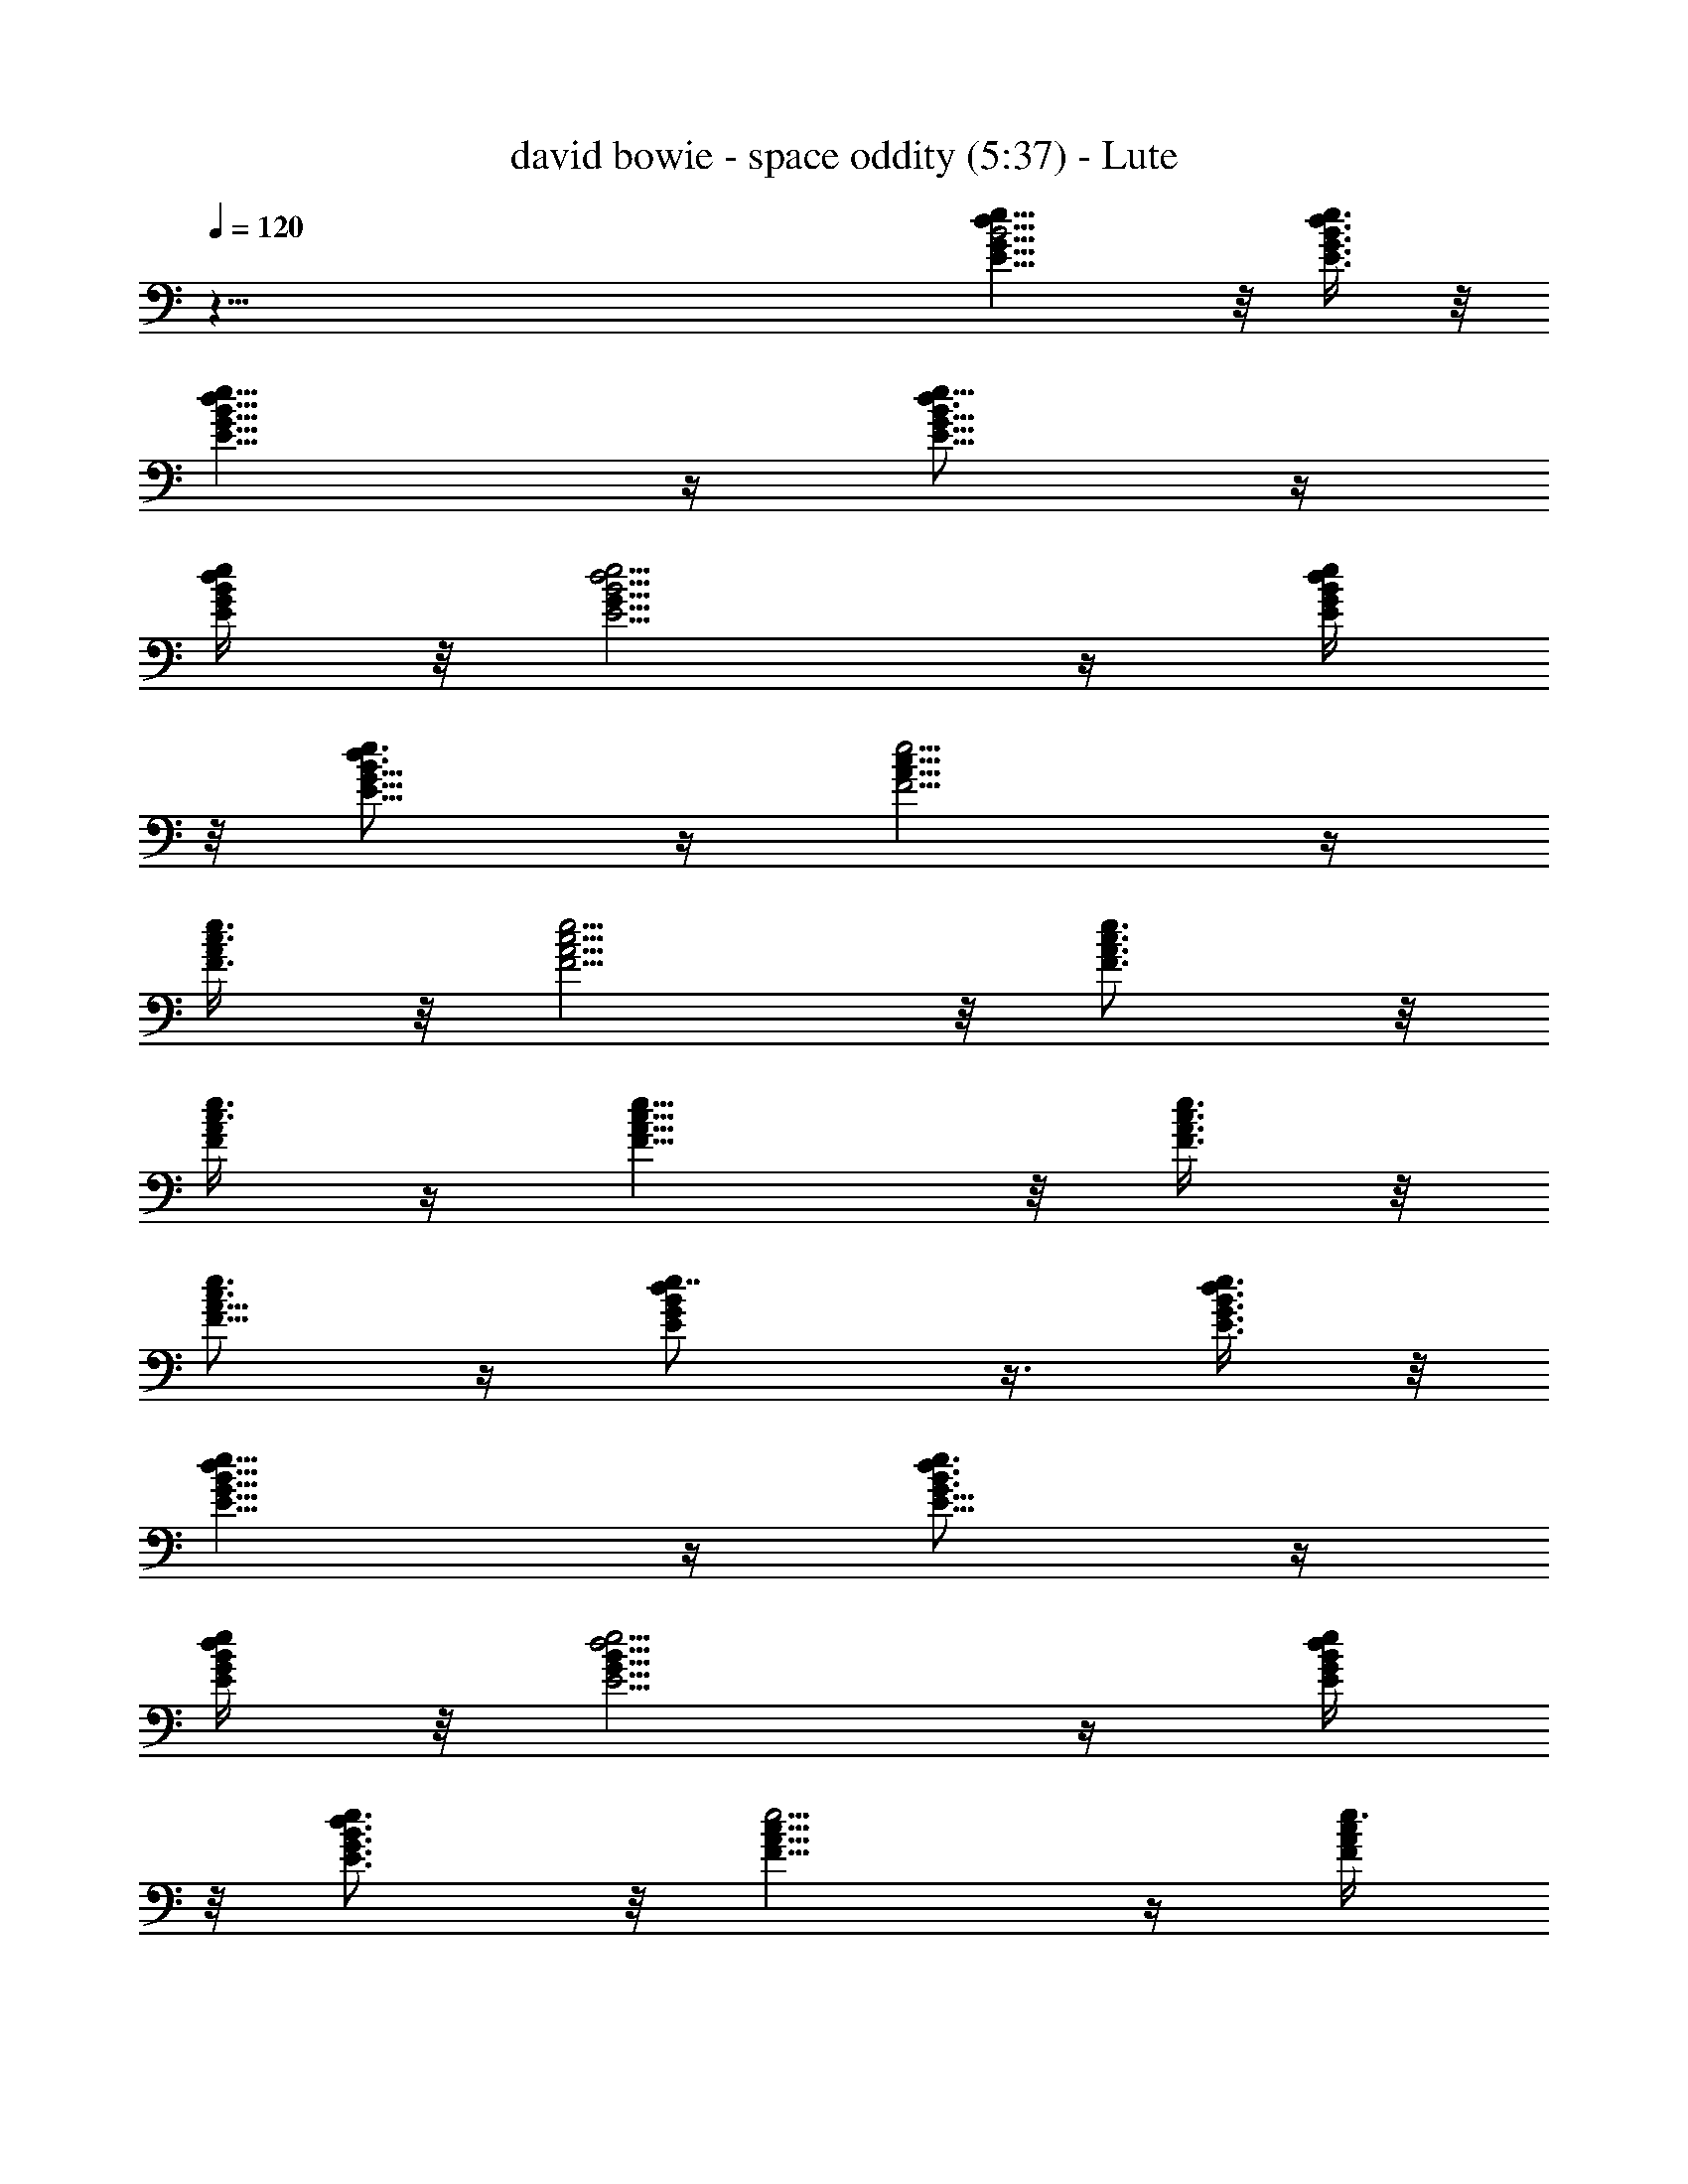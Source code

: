 X:1
T:david bowie - space oddity (5:37) - Lute
Z:Robaidh - Silverlode  - Transpose:0
L:1/4
Q:120
K:C
z95/8 [B5/4G9/8d9/8e9/8E9/8] z/8 [e3/8d3/8E3/8G3/8B3/8] z/8
[d9/8e9/8G9/8E9/8B9/8] z/4 [d3/4B5/8E5/8e5/8G5/8] z/4
[d/4E/4e/4B/4G/4] z/8 [d5/4E5/4B5/4e5/4G9/8] z/4 [d/4e/4E/4B/4G/4]
z/8 [e3/4d3/4B5/8E5/8G5/8] z/4 [F5/4e5/4c9/8A9/8] z/4
[e3/8c3/8F3/8A/4] z/8 [F5/4e5/4c5/4A5/4] z/8 [e3/4c3/4F3/4A3/4] z/8
[e3/8c3/8A/4F/4] z/4 [F9/8e9/8c9/8A9/8] z/8 [c3/8e3/8F3/8A3/8] z/8
[e3/4c3/4A5/8F5/8] z/4 [dBEGe7/8] z3/8 [e3/8B3/8d3/8G3/8E3/8] z/8
[e9/8d9/8B9/8E9/8G9/8] z/4 [e3/4d3/4B3/4E5/8G5/8] z/4
[e/4E/4d/4G/4B/4] z/8 [d5/4e5/4E5/4B9/8G9/8] z/4 [e/4d/4E/4B/4G/4]
z/8 [e3/4d3/4B3/4G3/4E3/4] z/8 [e5/4c9/8F9/8A9/8] z/4 [e3/8c/4F/4A/4]
z/8 [e5/4F9/8A9/8c9/8] z/4 [e3/4c3/4F3/4A3/4] z/8 [e3/8c/4F/4A/4] z/4
[e9/8F9/8c9/8A9/8] z/8 [e3/8c3/8F/4A/4] z/4 [e3/4c5/8A5/8F5/8] z/4
[B9/8G9/8d9/8e9/8E9/8] z/8 [e3/8d3/8E3/8G3/8B3/8] z/8
[d9/8e9/8G9/8E9/8B9/8] z/8 [d7/8B3/4E3/4e3/4G3/4] z/4
[d/4E/4e/4B/4G/4] z/8 [d5/4E5/4B5/4e9/8G9/8] z/4 [d/4e/4E/4B/4G/4]
z/8 [e3/4d3/4B5/8E5/8G5/8] z/4 [F9/8e9/8c9/8A9/8] z/4 [e3/8c/4F/4A/4]
z/8 [F5/4e5/4c5/4A5/4] z/8 [e3/4c3/4F3/4A3/4] z/8 [e3/8c/4A/4F/4] z/4
[F9/8e9/8c9/8A9/8] z/8 [c3/8e3/8F/4A/4] z/4 [e3/4c3/4A5/8F5/8] z/4
[dBEGe7/8] z3/8 [e3/8B3/8d3/8G3/8E3/8] z/8 [e9/8d9/8B9/8E9/8G] z/4
[e7/8d3/4B3/4E3/4G3/4] z/8 [e3/8E3/8d3/8G3/8B3/8] z/8
[d5/4e5/4E9/8B9/8G9/8] z/4 [e/4d/4E/4B/4G/4] z/8
[e3/4d3/4B3/4G3/4E3/4] z/8 [e5/4c9/8F9/8A9/8] z/4 [e3/8c/4F/4A/4] z/8
[e5/4F9/8A9/8c9/8] z/4 [e3/4c3/4F3/4A3/4] z/8 [e3/8c/4F/4A/4] z/8
[e5/4F5/4c5/4A5/4] z/8 [e3/8c/4F/4A/4] z/4 [e3/4c5/8A5/8F5/8] z/4
[E,17/4b7B9/8edG] z/4 [e3/8d3/8E3/8G3/8B3/8] z/8
[d9/8e9/8G9/8E9/8B9/8] z/8 [d7/8B3/4E3/4e3/4G3/4] z/8
[d3/8E3/8e3/8B3/8G/4] z/4 [d5/4E9/8B9/8e9/8G9/8z7/8] [E,7/4z/2]
[d/4e/4E/4B/4G/8] z/4 [e3/4d3/4B5/8E5/8G5/8] z/4
[F,7e11/8F9/8c9/8A9/8] z/4 [e3/8c/4F/4A/4] z/8 [F5/4e11/8c9/8A9/8]
z/4 [e7/8c3/4F5/8A5/8] z/4 [e3/8c/4A/4F/4] z/8 [c5/4F5/4e11/8A5/4]
z/8 [c/4e/2F/4A/4] z/4 [e7/8c5/8A5/8F5/8] z/4 [E,55/8b55/8dBGE] z/4
[e3/8B3/8d3/8G3/8E3/8] z/8 [e9/8d9/8B9/8E9/8G] z/4
[e3/4d3/4B3/4E3/4G3/4] z/8 [e3/8E3/8d3/8G3/8B3/8] z/8
[d9/8e9/8E9/8B9/8G9/8] z/8 [e3/8d3/8E3/8B3/8G3/8] z/8
[e3/4d3/4B3/4G5/8E5/8] z/4 [C,3e7G9/8E9/8C11/8] z/4 [E/4C3/8G/4] z/8
[G9/8C11/8E9/8c3/4] z/8 c/4 z/4 [C7/8E5/8G5/8c11/8z3/8] [C,7/2z/2]
[C3/8G/4E/4] z/8 [G5/4C11/8E5/4z/2] c3/8 [d7/8z/2] [G3/8C3/8E/4] z/8
[E3/4G3/4Cc/2] B/2 [B,5/4b55/8EGB5/4] z/4 [B,/2E/4G/4B/2] z/4
[GB,5/4EB5/4] z/4 [B,/2G3/4B7/8E3/4] B,3/8 [B,/2E/4G/4B/2] z/4
[B9/8G9/8E9/8B,5/4] z/8 [B,/2B3/8G3/8E/4] z/4 [B5/8E/2G/2B,7/8] z3/8
[C,3e55/8C11/8E9/8G9/8] z/4 [G/4C3/8E/4] z/8 [G9/8E9/8C11/8c'5/8c5/8]
z/4 [c'3/8c3/8] z/8 [C7/8E5/8G5/8c'11/8c11/8z3/8] [C,7/2z/2]
[G/4C3/8E/4] z/8 [G5/4C11/8E9/8z/2] [c'3/8c3/8] [d7/8z/2]
[G/4C3/8E/4] z/8 [E3/4G5/8C7/8c'7/8c7/8] z/4
[B,11/8b13/2E9/8G9/8B11/8] z/4 [G/4B,/2B/2E/4] z/4
[G9/8E9/8B,5/4B5/4] z/8 [B,/2G3/4E3/4B7/8] B,3/8 [G3/8B/2E/4B,/2] z/4
[B5/4G5/4E5/4B,5/4] [B3/8G3/8E/4B,/2] z/4 [B/2B,7/8E/2G/2] z3/8
[A,7/2AEcC7] z3/8 [E/4A/4c/4] z/8 [A9/8E9/8c9/8c'7/8] [d7/8z/2]
[c3/8E3/4G3/4] [G,7/2c'c/2] [c3/4E5/8G5/8z3/8] [d7/8z/2] [E/4G/4c/4]
z/8 [c5/4G5/4E5/4c'7/8] [d7/8z/2] [c/4G/4E/4] z/8
[^F,7A9/8^F9/8D11/8c9/8c'7/8] [d3/4z/2] [^F/4A/4c/4D/2] z/4
[^FAcD5/4d3/4] z/8 d/4 z/8 [A3/4c3/4^F5/8D7/8d15/4] z/4
[A5/8c5/8D7/8^F5/8] z/4 [A3/8c3/8^F/4D/2] z/4 [^FcAD5/4] z/4
[A3/8^F3/8c3/8D/2] z/8 [C,3e55/8G9/8E9/8C5/4] z/8 [E3/8C/2G3/8] z/8
[G9/8C11/8Ec3/4] z/8 c/4 z/4 [C3/8E5/8G5/8c5/4] [C,7/2C/2]
[G/4C3/8E/4] z/8 [G5/4C11/8E5/4z/2] c3/8 [d7/8z/2] [G/4C3/8E/4] z/8
[E3/4G3/4C7/8c/2] B3/8 [B,11/8b57/8E9/8G9/8B11/8] z/4
[B,3/8E/4G/4B3/8] z/8 [G9/8B,11/8E9/8B11/8] z/4 [B,/2G5/8B7/8E5/8]
B,3/8 [B,/2G/4E/4B/2] z/4 [B5/4G9/8B,5/4E] z/4 [B,/2B/2G/4E/4] z/4
[B/2B,7/8E/2G/2] z3/8 [C,3e55/8C5/4G9/8E9/8] z/8 [G3/8C/2E3/8c/4] z/4
[G9/8C11/8E9/8c5/8] z/4 [c5/8z/2] [C3/8G5/8E5/8] [C,7/2C/2c5/8]
[G/4C3/8E/4] z/8 [G9/8E9/8C11/8c7/8] [d7/8z/2] [G/4C3/8E/4] z/8
[E5/8G5/8C7/8c7/8] z/4 [B,11/8b51/8E9/8G9/8B11/8] z/4
[G/4B,3/8B3/8E/4] z/8 [G9/8E9/8B,11/8B11/8] z/4 [B,/2G3/4E3/4B7/8]
B,3/8 [G/4B/2B,/2E/4] z/4 [B5/4G9/8E9/8B,5/4] z/8 [B/2G/4E/4B,/2] z/4
[B7/8B,7/8E3/8G3/8] z/2 [A,27/8AEcC7/2] z/4 [E3/8A3/8c3/8] z/8
[A9/8cEz7/8] [d7/8z3/8] [c/2E7/8G7/8] [G,7/2C7/2c/2]
[c5/8G5/8E5/8z3/8] [d7/8z/2] [E/4G/4c/4] z/8 [G9/8E9/8c9/8z7/8]
[d7/8z/2] [c/4G/8E/8] z/4 [^F,7D57/8c7/8z/2] [C/2z3/8] [d3/4z/2]
[C/2z3/8] d3/4 z/8 d3/8 z/8 d15/4 z/4 [^A3/8=F3/8^D3/8]
[^D3/8^A3/8F3/8] z/8 [^A3/8^D3/8F3/8] [F/2^A/2^D/2] [^D3/8F3/8^A3/8]
[F/2^A/2^D/2] [F3/8^D3/8^A3/8] [F/2^A/2^D/2] [^D3/8F3/8^A3/8]
[^D/2^A/2F/2] [F3/8^D3/8^A3/8] z/8 [^D3/8^A3/8F3/8] [^D3/8F3/8^A3/8]
z/8 [^D3/8^A3/8F3/8] [^A3/8^D3/8F3/8] z/8 [^D3/8^A3/8F3/8]
[^a3/8^D3/8F3/8^A3/8] z/8 [^a3/8F3/8^A3/8^D3/8] [^a3/8^D3/8F3/8^A3/8]
z/8 [^a3/8F3/8^A3/8^D3/8] [f7^a/2^D/2^A/2F/2] [^a3/8F3/8^A3/8^D3/8]
[^a/2^A/2F/2^D/2] [^a3/8F3/8^D3/8^A3/8] [^a/2^A/2^D/2F/2]
[^a3/8^D3/8^A3/8F3/8] [^a/2^D/2F/2^A/2] [^a/2F3/8^A3/8^D3/8] z/8
[^a3/8F3/8^D3/8^A3/8] [^a/2F3/8^A3/8^D3/8] z/8 [^a3/8^D3/8F3/8^A3/8]
[^a/2F3/8^A3/8^D3/8] z/8 [^a3/8^D3/8F3/8^A3/8c'27/4]
[^a3/8^D3/8F3/8^A3/8] z/8 [^a3/8F3/8^D3/8^A3/8] [^a3/8^D3/8F3/8^A3/8]
z/8 [f21/4^a3/8F3/8^A3/8^D3/8] [^a/2F/2^A/2^D/2]
[^a3/8F3/8^D3/8^A3/8] [^a/2^D/2F/2^A/2] [^a3/8^D3/8F3/8^A3/8]
[^a/2F/2^A/2^D/2] [^a3/8F3/8^D3/8^A3/8] [^a/2F/2^A/2^D/2]
[^a3/8^D3/8F3/8^A3/8] z/8 [^a3/8^D3/8F3/8^A3/8] [^a3/8^A3/8^D3/8F3/8]
z/8 [^a3/8^D3/8F3/8^A3/8] [C,7/8G7/8c7/8e/2c'7/4g/2] [e3/8g5/4]
[G/2c/2e/2] [C,3/8c3/8G3/8e3/8] [G,3/8c7/8e7/8G7/8g9/2c'11/8] z/8
A,3/8 [C,7/8c/2G/2e/2=a/2d/2] [c7/8G7/8e7/8c'25/8f5/4]
[C,3/8G3/8c3/8e3/8] [G,/2c7/8G7/8e7/8b7/8] A,3/8 [C,/2Gcead] z/2
[C,3/4G3/8c3/8e3/8g7/8c'7/8] [e/2c3/8G3/8] z/8
[E,5/4B7/8e7/8^G7/8^g21/8b21/8] [B3/8e3/8^G3/8] [E,3/8B/2^G/2e/2] z/8
[E,3/8B7/8^G7/8e7/8] =F,3/8 z/8 [E,5/4B3/8^G3/8e3/8^g21/8b7/8]
[B7/8e/2^G7/8] [b21/8e3/8] [E,/2B/2^G/2e/2]
[F,3/8B7/8^G7/8e7/8a7/8d7/8] E,/2 [D,3/8B7/8e7/8^G7/8^g7/4c'7/8] C,/2
[B,3/8B/2^G/2e/2b7/8] z/8 [C,3/8B3/8^G3/8e3/8]
[F,7/8c7/8f7/8=A7/8a11/8c'11/8] [A/2c/2f/2b/2d/2]
[F,3/8A3/8c3/8f3/8a3/8c'17/8] [F,5/4f7/8c7/8A7/8a7/2] [f/2c/2A/2]
[F,3/8A7/8c3/4f7/8] [d15/8z/2] [F,3/8c/4A3/8f3/8] z/8
[D,7/8A7/8c3/4f7/8] z/8 [C,7/8A7/8f7/8c7/8c'15/8a15/8]
[A,7/8c/2f/2A/2=gb] [A3/8f3/8c3/8] z/8
[^G,5/4c5/4^G5/4F5/4c'5/4f27/8] [^G,3/8c/2^G/2F/2^g/2c'/2] z/8
[^G,5/4c5/4^G13/8F13/8^g13/8c'7/4] [^a7/8d7/8z3/8]
[=G,3/8c7/8=G/2E/2] z/8 [E3/8G3/8e7/2=g7/8c'7/8]
[G,/2c/2G/2E/2=a/2d/2] [G,3/4G7/8E7/8c7/8g21/8c'21/8] z/8
[G,5/4c5/4G5/4E5/4z7/8] [a3/8d/4] z/8 [G,/2c/2G/2E/2a/2d/2]
[F,3/4F11/8c11/8A11/8d7/4f21/4] z/8 [a35/8c'7/8z/2]
[F,3/8A3/8c3/8F3/8] [F,7/8A11/8c11/8F11/8c'27/8] z/2
[F,3/4A7/8c7/8F7/8z3/8] [d7/4z/2] [D,3/8A3/8F3/8c3/8]
[C,/2c7/8A7/8F7/8] A,3/8 [G,7/8A11/8F11/8c11/8c'7/4f7/4]
[A,7/8g7/8b7/8z/2] [F3/8c3/8A3/8]
[^G,5/4^G11/8c11/8F11/8c'11/8^g11/8] z/8 [^G,3/8c/2^G/2F/2^g/2c'/2]
z/8 [^G,5/4^G7/4c5/4F13/8^g13/8c'7/4] [^a7/8d7/8z3/8]
[=G,3/8c7/8=G/2E/2] z/8 [G3/8E3/8=g7/8e7/2c'3/8]
[G,3/8c/2G/2E/2=a/2d/2] z/8 [G,3/4G7/8E7/8c7/8g21/8c'7/4] z/8
[G,5/4c5/4G5/4E5/4z7/8] [a/4d/4] z/8 [G,/2c/2G/2E/2a/2d/2]
[F,3/4c9/8A11/8F11/8d7/4a7/8] z/8 [a49/8c'7/8z/2] [F,3/8A3/8c/4F3/8]
z/8 [F,7/8A11/8c11/8F11/8c'21/4] z/2 [F,3/4A7/8c7/8F7/8] z/8
[D,3/8A3/8F3/8c3/8] [C,3/8c7/8A7/8F7/8] z/8 A,3/8
[G,7/8A11/8c11/8F11/8] [A,7/8z/2] [F3/8c3/8A3/8]
[C,7/8G7/8c7/8e7/8c'15/8g7/8] [G/2c/2e/2g25/4] [C,3/8c/2G/2e/2] z/8
[G,3/8c7/8e7/8G7/8c'35/8] A,3/8 z/8 [C,3/4c3/8G3/8e3/8d3/4]
[c7/8G7/8e7/8z/2] [f7/8z3/8] [C,3/8G/2c/2e/2] z/8 [G,3/8c7/8G7/8e7/8]
A,3/8 z/8 [C,3/8G7/8c7/8e7/8d7/8] z/2 [C,3/4G3/8c3/8e3/8c'7/8]
[e/2c/2G/2] [E,5/4B7/8e7/8^G7/8^g7b21/8] [B3/8e3/8^G3/8]
[E,/2B/2^G/2e/2] [E,3/8B7/8^G7/8e7/8] z/8 F,3/8 [E,5/4B/2^G/2e/2b7/2]
[B7/8^G7/8e3/8] e/2 [E,3/8B3/8^G3/8e3/8] [F,3/8B7/8^G7/8e7/8d7/8] z/8
E,3/8 [D,3/8B7/8e7/8^G7/8c'7/8] z/8 C,3/8 [B,/2B/2^G/2e/2b7/8]
[C,3/8B3/8^G3/8e3/8] [F,7/8c7/8f7/8A7/8a7/4c'11/8] [A/2c/2f/2d/2]
[F,3/8A3/8c3/8f3/8c'9/4] [F,5/4fcAa29/8] [f3/8c3/8A3/8]
[F,3/8A7/8c3/4f7/8] z/8 [d7/4z3/8] [F,3/8c3/8A/2f/2] z/8
[D,3/4A7/8c5/8f7/8] z/4 [C,3/4A7/8f7/8c7/8c'7/4a7/4] z/8
[A,3/4c3/8f3/8A3/8b7/8] [A/2f/2c/2] [^G,5/4^G5/4c5/4F5/4c'5/4f7/2]
[^G,/2c/2^G/2F/2^g/2c'/2] [^G,5/4^G7/4c11/8F7/4^g7/4c'7/4]
[^a7/8d7/8z/2] [=G,3/8c7/8=G3/8E3/8] [G/2E/2=g7/8e7/2c'7/8]
[G,3/8c3/8G3/8E3/8=a3/8d3/8] [G,7/8E7/8G7/8c7/8g21/8c'21/8]
[G,5/4c11/8G11/8E11/8z7/8] [a3/8d/4] z/4 [G,3/8c3/8G3/8E3/8a3/8d3/8]
[F,7/8F11/8c11/8A11/8d15/8f43/8] [a9/2c'7/8z/2] [F,3/8A3/8c3/8F3/8]
[F,7/8A11/8c11/8F11/8c'29/8] z/2 [F,3/4A7/8c7/8F7/8z/2] [d13/8z3/8]
[D,3/8A/2F/2c/2] z/8 [C,3/8c7/8A7/8F7/8] A,3/8 z/8
[G,3/4A5/4c5/4F5/4c'13/8f13/8] z/8 [A,3/4g3/4b7/8z3/8] [F3/8c/2A/2]
z/8 [^G,5/4c5/4^G5/4F5/4c'5/4^g5/4] [^G,/2c/2^G/2F/2^g/2c'/2]
[^G,5/4^G7/4c5/4F7/4^g7/4c'7/4] [^a7/8d7/8z3/8] [=G,/2c=G/2E/2]
[G/2E/2=g7/8e7/2c'/2] [G,3/8c3/8G3/8E3/8=a3/8d3/8]
[G,7/8G7/8E7/8c7/8g21/8c'7/4] [G,5/4c11/8G11/8E11/8z7/8] [a3/8d3/8]
z/8 [G,3/8c3/8G3/8E3/8a3/8d3/8] [F,7/8c9/8A11/8F11/8d15/8a7/4] z/2
[F,3/8A3/8c/4F3/8] z/8 [F,7/8A11/8c11/8F11/8c'17/4a17/4] z/2
[F,3/4A7/8c7/8F7/8] z/8 [D,3/8A/2F/2c/2] z/8 [C,3/8c7/8A7/8F7/8]
A,3/8 z/8 [G,3/4c5/4F5/4A5/4z5/8] [ac'z/4] [A,3/4z3/8] [A/2c3/8F3/8]
z/8 [F,27/8e5/4c5/4A5/4Fg55/8] z/4 [c/2e/2A/2F/4] z/4 [e5/4A5/4c5/4F]
z/4 [c7/8F3/4e7/8A7/8] z/8 [E,/2c/2e/2A/2F3/8] z/8 [e7/8c7/8A7/8F3/4]
z/8 [D,7/8e11/8F9/8c11/8A11/8b7/8] [C,7/8a7/8c'7/8z/2]
[e3/8c3/8A3/8F/4] z/8 [E,7/2E9/8B11/8d/2G11/8g/4] b/4 [g/4b/4d/2] b/8
[g/2b3/8z/8] [d3/8z/4] [b/4z/8] [d/4B3/8E/4G3/8a3/8c'3/8] d/8
[B11/8G11/8d3/8E9/8g7/8b/8] [b5/8z/4] [d5/8z3/8] b/8 [e35/8g35/8z/8]
[d3/8z/4] [b/4z/8] [B7/8E5/8d/8G7/8] [d5/8z/4] b/4 z/8 d/8
[G,3/8d3/8B3/8E3/8G3/8z/8] b/4 [d5/8E7/8BGz/4] b/4 z/8 [d3/8z/8] b/4
[B,3/4B5/4G5/4E9/8d/8] [d/2z/4] b/4 [d5/8z/4] [C,3/4b3/8]
[d/2B3/8G3/8E/4] z/4 [F,27/8e/8A5/4Fc5/4c'3/8] [e/2z/4] [c'/2z/4]
[e3/8z/4] [c'3/8z/8] e/4 [e3/8c/2A/2F/4c'/2] z/8 e/8
[c5/4A5/4e3/8F9/8c'/2] [e3/8z/8] [c'5/8z/4] [e/2z3/8] [c'/2z/8]
[c7/8A7/8e/2F3/4z3/8] [c'/2z/8] e3/8 [c'3/8E,7/8A/2c/2e/8F3/8]
[e3/8z/4] c'/8 [c7/8A7/8e7/8F5/8f/8c'3/8] [f/2z/4] [d3/8b5/4z/4]
[f/4z/8] [dz/8] [D,3/4A11/8c11/8F9/8e3/8g/8] [g3/8z/4] [e3/8z/8]
[g3/8z/4] [e5/8z/8] [C,7/8a/8c'7/8] [a3/8z/8] [f3/8z/4]
[e3/8c3/8A3/8F/4a3/8] [f/4z/8] [E,31/8d11/8B11/8G11/8Eb/8] [b3/8z/8]
[g/2z/4] [b/2z/4] [g/2z/4] [b/2z/4] [g/2z/8] [d3/8B3/8E/4G3/8z/8]
[b/2z/4] [g/2G11/8B11/8E9/8d11/8z/4] [b/2z/4] [g3/8z/4] [b/2z/8]
[g/2z3/8] [b3/8z/8] [G7/8B7/8E3/4d7/8g/2z/4] [b/2z/4] [g/2z/4]
[b/2z/8] [G,3/8B3/8d3/8G3/8E/4z/8] [g/2z/4] [b/2B7/8d7/8E3/4G7/8z/4]
[g/2z/4] [b/2z/4] [g/2z/8] [B,7/8G11/8B11/8d11/8E5/4z/8] [b/2z/4]
[g/2z/4] [b/2z/4] [g/2z/8] [C,3/4z/8] [b3/8z/4]
[G/2E3/8B/2d3/8g/4z/8] b3/8 [^A,3/4^A5/4d3/8F5/4^a3/8] [^a11/8d7/8]
[^A,3/8^A/2d/2F/2] z/8 [^A,3/8d13/8^A13/8F13/8^a7/4] D,3/8 z/8
[F,3/4c'7/8e7/8z3/8] [E/2c/2=A/2] [=A,3/4=a7/4A3/8c3/8E3/8e7/2]
[A/2c/2E/2] [A7/8c7/8E7/8z3/8] A,/2 [A,3/8E7/4c7/4A7/4a7/8c'5/8] C,/2
[F,3/8a7/8c'3/4] z/8 [C,3/8B/4G/4=D/4] z/8
[G,7/8B11/8G11/8D11/8g/2d7/2] [g17/8b5/4z7/8] [G,3/8G3/8B3/8D3/8]
[G,3/8B7/4D7/4G7/4a3/4c'7/8] z/8 A,3/8 [G,7/8g7/8b7/8z/2]
[C3/8A3/8F3/8] [F,5/4f57/8C/2A/2F/2c55/8] [C3/8A3/8F3/8]
[C7/8A7/8F7/8z/2] F,3/8 [F,7/8F11/8C11/8A11/8] z/2 [F,3/4A/2F/2C/2]
[C5/4A5/4F5/4z3/8] A,3/8 z/8 [C,5/4z3/8] [C/2A/2F/2]
[C13/8A13/8F13/8z3/8] D,3/8 z/8 C,3/8 A,3/8 z/8 [G5/8E5/8c5/8] z/4
[G/4C/4E/4] z/8 [F3/4A3/4C3/4] z/8 [G3/8E/4C/4] z/4 [BGD] z3/8
[B/4D/4G/4] z/8 [^c3/4E3/4A3/4] z/8 [E3/4^c3/4A3/4] z [G5/8E5/8=c5/8]
z/4 [C3/8G3/8E/4] z/4 [A3/4C5/8F5/8] z/4 [E/4G/4C/8] z/4 [B9/8G9/8D]
z3/8 [B/4G/4D/4] z/4 [^c5/8E5/8A5/8z/8] C,/8 [D,/4z/8] E,/4 [F,/4z/8]
C/8 [^c5/8A5/8E/8D/8G,/4] [E/2A,/4z/8] [F/4z/8] [B,/4G/4] [A/8C/8]
[D/8B/8] =c/8 [E/8d/8F/4] e/8 [f/8G/8] [g/8A/4a/4] [b/4z/8] B/8
[c3/8F/4A3/8e3/8c'7f7] z/8 [A7/8F/2c7/8e7/8] z3/8
[e7/8F5/8A7/8c/2z3/8] B/8 [F,3/8c3/8] [E,/2e7/8F5/8A7/8c7/8d7/8] z3/8
[D,/2e7/8A7/8F3/4c7/8] z3/8 [C,/2ceAF3/4] z/2 [B,3/8c7/8e7/8F5/8A7/8]
z/2 [C,3/8c3/8F/4e3/8A3/8] z/8 [D,17/8c7/4e7/8F5/8A5/8] z/4
[e/2G/2B/2b57/8g57/8d57/8] [e7/8B7/8G7/8] [e7/8B7/8G3/8z/4] ^F/8
[B,/2G/2] [B,3/8e7/8G7/8B7/8A7/8] C,/2 [B,3/8G7/8B7/8e7/8] z/2
[C,3/8e7/8B7/8G7/8] z/2 [B,3/8G7/8B7/8e7/8] z/8 G,3/8
[G,17/8G/2B/2e/2] [e7/8G5/8B/2] z3/8 [e3/8A3/8^c3/8a7/2]
[A7/8e7/8^c7/8] [A,3/8e7/8^c7/8A7/8] z/8 [A,3/8z/4] B/8
[A7/8^c/2e7/8=c/2] [B,3/8^c3/8] [^C,/2A7/8e7/8^c7/8] [a7/2z3/8]
[B,/2A7/8e7/8^c7/8g7/8] z3/8 [A,/2^cAe] z/2 [B,3/8A3/8e3/8^c3/8d3/8]
[^C,3/8^c7/8e7/8A5/8] z/2 [e/2G/2=c/2c'113/8g57/8] [e7/8c7/8G7/8]
[G7/8c7/8e3/8z/4] ^d/8 [=C,3/8e/2] z/8 [D,3/8c7/8e7/8G7/8f7/8] z/2
[E,3/8c7/8G7/8e7/8] z/2 [D,3/8c3/8e7/8G7/8] c/2
[C,3/8c3/8G7/8e7/8A3/8] c/2 [D,3/8G/2c/2e/2] z/8 [E,13/8c5/8e7/8G/2]
z3/8 [A3/8^F/4e3/8a7/4^f7/4=d55/8] z/8 [e7/8A7/8^F5/8] z/4
[D,3/8A7/8e7/8^F5/8] [=f/8] z/8 [D,3/8a5/4^f5/4]
[E,3/8e7/8A7/8^F3/4g7/8b7/8] z/2 [^F,/2A7/8^F3/4e7/8^f4a4] z3/8
[E,/2e7/8A7/8^F3/4] z3/8 [D,/2A7/8e7/8^F3/4] z3/8 [E,/2A/2^F3/8e/2]
z/8 [^F,3/4A3/4e7/8^F/2] z3/8 [B/2E3/8e/2^G/4b57/8^g57/8] z/4
[e7/8B7/8E5/8^G5/8] z/4 [e3/8B7/8^G/2E/2] [E,3/8e/2] z/8
[G,3/8e7/8B7/8^G3/8E/2=G/4] z/8 [^G,3/8^G/2] z/8
[E,27/8E7/8e7/8B7/8^G5/8] z/4 [^G5/8e7/8B7/8E7/8] z/4
[e7/8B7/8^G5/8E7/8] z/4 [E3/8B3/8^G/4e3/8] z/8 [eE3/4^G5/8B7/8] z3/8
[C,3/4=G7/8c7/8e7/8=g7/8c'7/4] z/8 [G3/8c3/8e3/8g7/8]
[C,3/8c/2G/2e/2] z/8 [=G,3/8c7/8e7/8G7/8g35/8c'7/4] A,3/8 z/8
[C,3/4c3/8G3/8e3/8a3/8d7/8] [c7/8G7/8e7/8z/2] [c'21/8=f7/8z3/8]
[C,/2G/2c/2e/2] [G,3/8c7/8G7/8e7/8b3/4] A,/2
[C,3/8G7/8c7/8e7/8a7/8d7/8] z/2 [C,3/4G3/8c3/8e3/8g7/8c'7/8]
[e/2c/2G/2] [E,5/4B7/8e7/8^G7/8^g21/8b21/8] [B/2e/2^G/2]
[E,3/8B3/8^G3/8e3/8] [E,3/8B7/8^G7/8e7/8] z/8 =F,3/8
[E,5/4B/2^G/2e/2^g21/8b7/8] [B7/8e3/8^G7/8] [b21/8e/2]
[E,3/8B3/8^G3/8e3/8] [F,/2B7/8^G7/8e7/8a7/8d7/8] E,3/8
[D,/2B7/8e7/8^G7/8^g7/4c'7/8] C,3/8 [B,/2B/2^G/2e/2b7/8]
[C,3/8B3/8^G3/8e3/8] [F,7/8cfAa11/8c'11/8] z/8 [A3/8c3/8f3/8b/4d3/8]
z/8 [F,3/8A/2c/2f/2a/2c'9/4] z/8 [F,5/4A7/8f7/8c7/8a7/2]
[f3/8c3/8A3/8] [F,3/8c3/4A7/8f7/8] z/8 [d7/4z3/8] [F,3/8c3/8A/2f/2]
z/8 [D,3/4A7/8c5/8f7/8] z/4 [C,3/4A7/8f7/8c7/8c'7/4a7/4] z/8
[A,3/4c3/8f3/8A3/8=g3/4b3/4] [A/2f/2c/2]
[^G,5/4c11/8^G11/8=F11/8c'11/8f7/2] z/8
[^G,3/8c3/8^G3/8F3/8^g3/8c'3/8] [^G,5/4^G15/8c11/8F7/4^g7/4c'7/4]
[^a7/8d7/8z/2] [=G,3/8c7/8=G3/8E3/8] [G/2E/2=g7/8e7/2c'7/8]
[G,3/8c3/8G3/8E3/8=a/2d3/8] [G,7/8c7/8E7/8G7/8g21/8c'21/8]
[G,5/4c11/8G11/8E11/8z7/8] [a3/8d/4] z/4 [G,3/8c3/8G3/8E3/8a3/8d3/8]
[F,7/8F11/8c11/8A11/8d15/8f7] [a9/2c'z/2] [F,3/8A/2c/2F/2] z/8
[F,3/4A5/4c5/4F5/4c'7/2] z/2 [F,7/8A7/8c7/8F7/8z/2] [d13/8z3/8]
[D,3/8A/2F/2c/2] z/8 [C,3/8c7/8A7/8F7/8] A,3/8 z/8
[G,3/4A5/4F5/4c5/4c'7/4a3/2] z/8 [A,3/4b3/4z3/8] [F/2c/2A/2]
[^G,5/4c5/4^G5/4F5/4^g27/8f27/8] [^G,/2c/2^G/2F/2c'/2]
[^G,5/4c11/8^G15/8F7/4c'13/8z7/8] [d7/8z/2] [=G,3/8c7/8E3/8=G3/8]
[G/2E/2e27/8=g27/8c'/2] [G,3/8c3/8G3/8E3/8d3/8]
[G,7/8G7/8E7/8c7/8c'7/4] [G,5/4c11/8G11/8E11/8z7/8] d/2
[G,3/8c3/8G3/8E3/8f3/8] [F,7/8c9/8A11/8F11/8d11/8a7] ^d/2
[F,3/8A3/8c3/8F3/8=d3/8] [F,7/8c11/8A11/8F11/8c'29/8] z/2
[F,7/8A7/8c7/8F7/8z/2] [d13/8z3/8] [D,3/8A/2F/2c/2] z/8
[C,3/8c7/8A7/8F7/8] A,3/8 z/8 [G,3/4A5/4c5/4F5/4c'13/8] z/8
[A,3/4z3/8] [A/2F/2c/2] [G,5/2B5/8G5/8d7/8b7g7/2] z/4 [B5/8G5/8d7/8]
z/4 [d11/8B9/8G9/8z7/8] [G,3/4z/2] [B/4d3/8G/8] z/4
[^G,17/8^G3/8B/4d/2^g7/2] z/4 [B5/8^G5/8d3/8] d/2 [d3/8^G/4B/4] z/8
[^G5/4B5/4d11/8z7/8] [^G,7/8e7/8z/2] [d3/8^G/4B/8] z/4
[A,17/8e7/8A7/8c3/4c'7/8a25/8] z/8 [A3/4c3/4e7/8c'7/8] z/8
[c5/4A5/4e11/8c'15/8z/2] A,3/8 =G,/2 [E,3/8A3/8c/4e/2a/2] z/4
[G,17/8c/4e3/8=G/4=g7/2c'3] z/8 [G3/4c3/4e7/8z/2] [d7/8z3/8]
[G3/8c/4e/2] z/4 [c9/8G9/8e5/4z7/8] [G,3/4d3/8] [G/4c/4e/2c'13] z/4
[^F,17/8A5/8d7/8^F/2a7^f7] z3/8 [A5/8^F5/8d7/8] z/4
[A9/8^F9/8d5/4z7/8] [^F,3/8e3/8] [G,/2A3/8^F3/8d/2] z/8
[A,21/8A/4^F/4d/2] z/4 [A3/4^F5/8d7/8] z/4 [A/4^F/4d3/8] z/8
[A5/4^F5/4d7/8] [A,7/8d/2] [A/4d3/8^F/4b3/8] z/8
[C,21/8d7/8G3/4E3/4g113/8e21/8] z/8 [G3/4d7/8E3/4] z/8
[d11/8G5/4E5/4z7/8] [C,/2e9/2] [D,3/8E/4G/4d3/8] z/8
[C,21/8d/2G3/8E3/8] z/8 [G3/4E3/4d7/8] z/8 [G/4E/4d/2] z/4
[d7/8G9/8Ez/8] [c'3/2z3/4] [C,3/4d3/8] [d3/8G3/8E/4b/2] z/4
[G,5/2d7/8G3/4B3/4D5/8b7] z/4 [B5/8d7/8G5/8D5/8] z/4
[G9/8B9/8d5/4D9/8z7/8] [G,3/4e3/8] [d/2D3/8G/4B/4] z/4
[G,17/8d3/8D/4G/4B/4] z/8 [dD3/4G3/4B3/4] z/4 [D/4d3/8B/4G/4] z/8
[G5/4B9/8d7/8D9/8] [G,7/8d/2] [d3/8B/4G/4D/4] z/8
[=F,7/2e11/8c11/8A11/8=Fc'43/8] z3/8 [c3/8e3/8A3/8F/4] z/8
[e11/8A11/8c11/8F9/8] z/4 [c7/8F3/4e7/8A7/8] z/8
[E,3/8e3/8c3/8A3/8F/4] z/8 [ceAF7/8] z/8 [D,3/4c5/4F9/8e5/4A5/4b7/4]
z/8 [C,3/4a7/8c'3/4z3/8] [e/2A3/8c3/8F/4] z/4 [E,27/8B5/4Ed/2G5/4g/8]
b/4 [g/4b3/8z/8] [d/2z/4] b/8 [g3/8b3/8z/8] d/4 [b/2d/4B/2G/2E/4a/2]
d/4 [B5/4G5/4d3/8E9/8g7/8b5/8] [d/2z/4] [b5/8z/4] [e29/8g35/8d3/8]
[b/2B7/8E3/4d/4G7/8] [d/2z/4] [b/2z/4] d/8 [G,/2d3/8B/2E3/8G/2z/8]
[b5/8z/4] d/8 [E3/4B7/8d/2G7/8z/4] [b/2z/4] [d3/8z/4] [b5/8z/8]
[B,3/4B11/8E9/8G11/8d/8] [d5/8z3/8] [b/2z/4] [d/2z/8] [C,7/8z/8]
[b45/8z/4] d/8 [d3/8B/4G/4E/4] z/8 [F,7/2e/8A11/8Fc11/8c'3/8]
[e/2z/4] [c'/2z/4] [e/2z/4] [c'/2z/4] e/4 [e/4c3/8A3/8F/4c'/2] e/8
[c11/8A11/8e3/8F9/8z/8] [c'/2z/4] [e/2z/4] [c'/2z/4] [e/2z/4]
[c'/2z/4] [c7/8A7/8e/2F5/8z/4] [c'/2z/4] [e3/8z/4] [c'/4z/8]
[E,3/4A3/8c3/8e3/8F/4] c'/8 [A7/8c7/8e7/8F3/4=f/8c'/2] [f/2z/4] d/8
[b5/4d3/8z/8] f/4 [dD,7/8A11/8c11/8e3/8F9/8] [g3/8z/8] [e3/8z/4]
[g3/8z/8] [e5/8z/4] [C,3/4a/2c'3/4z/4] [f/4z/8] [e/2c3/8A3/8F/4z/8]
[a3/8z/8] [f3/8z/4] [E,31/8d5/4B5/4G5/4Eb/2] [g3/8z/4] [b3/8z/8]
[g/2z/4] [b/2z/4] [g/2z/8] [d/2B/2E3/8G/2z/8] [b/2z/4] [g/2z/8]
[G5/4B5/4Ed5/4z/8] [b/2z/4] [g/2z/4] [b/2z/4] [g/2z/4] [b/2z/8]
[G7/8B7/8E3/4d7/8z/8] [g3/8z/4] [b/2z/8] [g5/8z3/8]
[b3/8G,/2B/2d/2G/2E3/8] [g3/8z/8] [b/2z/8] [B7/8d7/8E3/4G7/8z/8]
[g/2z/4] [b5/8z/4] g/4 [B,3/4B11/8G11/8E9/8d11/8z/8] [b3/8z/8] g/4
[b/2z/4] [g3/8z/8] [C,3/4z/8] [b/2z3/8] [G/4B/4E/4d/4g/4z/8] b/4
[^A,7/8^A11/8d/2F11/8^a/2] [^a5/4d7/8] [^A,3/8^A3/8d3/8F3/8]
[^A,3/8d7/4^A7/4F7/4^a15/8] z/8 D,3/8 [F,7/8c'7/8e7/8z/2]
[E3/8c3/8=A3/8] [=A,7/8=a7/4c/2A/2E/2e29/8] [A3/8c3/8E3/8]
[A7/8c7/8E7/8z/2] A,3/8 [A,/2E7/4c7/4A7/4a7/8c'3/4] C,3/8
[F,/2ac'7/8] [C,3/8B/4G/4D/4] z/4 [G,3/4B5/4G5/4D5/4g3/8d7/2]
[g9/4b5/4z7/8] [G,3/8B/2G/2D/2] z/8 [G,3/8B13/8D13/8G13/8a3/4c'7/8]
A,3/8 z/8 [G,3/4g7/8b3/4z3/8] [C/2A/2F/2] [F,5/4f7F3/8A3/8C3/8c27/4]
[C/2A/2F/2] [C7/8A7/8F7/8z3/8] F,/2 [F,3/4F5/4C5/4A5/4] z/2
[F,7/8A/2F/2C/2] [C11/8A11/8F11/8z/2] A,3/8 [C,5/4z/2] [C3/8A3/8F3/8]
[A7/4C7/4F7/4z/2] D,3/8 C,3/8 z/8 A,3/8 [G5/8E5/8c5/8] z/4
[G3/8C3/8E3/8] z/8 [F3/4A3/4C3/4] z/8 [G/4E/4C/4] z/8 [B9/8G9/8D]
z3/8 [B3/8D3/8G3/8] z/8 [^c3/4E5/8A5/8] z/4 [E3/4^c5/8A5/8] z9/8
[G5/8E/2=c/2] z3/8 [C/4G/4E/4] z/8 [A3/4C3/4F3/4] z/8 [E/4G/4C/4] z/4
[BGD] z/4 [B3/8G3/8D3/8] z/8 [^c3/4E3/4A5/8z/8] C,/4 D,/8 E,/8 z/8
[F,/8C/8] [^c3/4A5/8E/8D/4] [G,/4E5/8z/8] [A,/4z/8] F/8 [B,/8G/8]
[A/4C/4z/8] [D/4B/4] [=c/8E/8d/4] [F/8e/4] [f/4G/8] g/8 [A/8a/8]
[b/8B/4] [F,21/4c/2F3/8A/2e/2f57/8] z/8 [A7/8F/2c7/8e7/8] z3/8
[F/2e7/8A7/8c3/8z/4] B/8 c/2 [e7/8F5/8A7/8c7/8d7/8] z/4
[e7/8A7/8F5/8c7/8] z/4 [c7/8e7/8A7/8F5/8] z/4 [c7/8e7/8F5/8A7/8z/2]
[A,13/8z3/8] [c/2F/4e/2A/2] z/4 [c13/8e7/8F5/8A5/8] z/4
[E,17/4e3/8G3/8B3/8b7g7] [e7/8B7/8G7/8] [e7/8B7/8G/2z3/8]  z/8 G3/8
[e7/8G7/8B7/8A7/8] [G7/8B7/8e7/8] [e7/8B7/8G7/8z/2] [G,3/4z3/8]
[GBez/2] [B,3/4G,7/4z/2] [G3/8B3/8e3/8] [D,7/8e7/8G5/8B5/8] z/4
[A,49/8e/2A/2^c/2a7/2] [e7/8^c7/8A7/8] [^c7/8e7/8A7/8z3/4]  z/8
[A7/8^c3/8e7/8=c3/8] ^c/2 [A7/8e7/8^c7/8z3/8] [a29/8z/2]
[A7/8e7/8^c7/8g7/8] [^c7/8A7/8e7/8] [A/2e/2^c/2d3/8] z/8
[B,3/4^c7/8A5/8e7/8] z/4 [C,6e3/8G3/8=c3/8c'113/8g7] [e7/8c7/8G7/8]
[G7/8c7/8e/2z3/8]  z/8 e3/8 [e7/8c7/8G7/8f7/8] [c7/8G7/8e7/8]
[c7/8e7/8G7/8] [c7/8G7/8e7/8] [G/2c/2e/2] [C,3/4c5/8e7/8G5/8] z/4
[D,49/8A/2^F3/8e/2^f7/4a7/4] z/8 [e7/8A7/8^F5/8] z/4
[A7/8e7/8^F/2z/4] [^g/8=f/8] [^f11/8a11/8z/2]
[e7/8A7/8^F5/8=g3/4b3/4] z/4 [A7/8^F5/8e7/8a4^f4] z/4 [A7/8e7/8^F5/8]
z/4 [A7/8e7/8^F3/4] z/8 [A3/8^F/4e3/8] z/8 [D,7/8A7/8e^F/2] z/2
[E,13/2B3/8E/4e3/8^G/4^g7] z/8 [e7/8B7/8E5/8^G5/8] z/4
[e7/8B7/8^G5/8E5/8] z/4 [e7/8B7/8^G5/8E5/8] z/4 [E5/8e7/8B7/8^G5/8]
z/4 [^G3/4e7/8B7/8E3/4] z/8 [e7/8B7/8^G3/4E3/4] z/8 [E3/8B/2e/2^G3/8]
z/8 [e7/8^G5/8B7/8E5/8] z/4 [E,59/8e7^g16d7b29/4^D3/8] z/8
[=F3/8^D3/8^A3/8] [^A3/8^D3/8F3/8] z/8 [^D3/8F3/8^A3/8]
[^D3/8F3/8^A3/8] z/8 [^D3/8F3/8^A3/8] [F/2^D/2^A/2] [^D3/8F3/8^A3/8]
[^D/2F/2^A/2] [^D3/8F3/8^A3/8] [F/2^D/2^A/2] [F3/8^D3/8^A3/8]
[^D/2F/2^A/2] [^D3/8F3/8^A3/8] [^A/2^D/2F/2] [^A3/8^D3/8F3/8]
[e/4^D/2F/2^A/2d5/8] [e/2b/2z/4] [F3/8^D3/8^A3/8z/8] [d/2z/8]
[e/4b/2] [e3/8^D3/8F3/8^A3/8z/8] [d/2z/8] [b5/8z/8]
[e/4F3/8^A3/8^D3/8] [e3/8d5/8z/4] [F3/8^A3/8^D3/8b5/8z/8] e/4
[d/2e3/8^A3/8^D3/8F3/8z/4] [b5/8z/8] [e/2z/8] [^A3/8^D3/8F3/8d/2]
[e3/8b/2^D/2^A/2F/2z/8] [d5/8z/4] [e/4z/8] [F3/8^D3/8^A3/8b/2z/8]
[e/2z/8] [d/2z/8] [F/2^A/2^D/2z/8] [b5/8z/8] [e/4z/8] [d5/8z/8]
[e3/8^A3/8F3/8^D3/8z/4] [b/2z/8] [^D/2F/2^A/2e/4z/8] [d/2z/8]
[e/2z/8] [b/2z/8] [F3/8^D3/8^A3/8z/8] [d5/8z/8] e/8
[e/2F/2^A/2^D/2b/2z3/8] [d/2z/8] [e3/8^D3/8F3/8^A3/8b63/8]
[e3/8d16F/2^A/2^D/2] e/8 [E,7F3/8^D3/8^A3/8e113/8] [^A/2^D/2F/2]
[F3/8^D3/8^A3/8] z/8 [^D3/8F3/8^A3/8] [^D3/8F3/8^A3/8z/8] [^g16z3/8]
[F3/8^D3/8^A3/8] [F3/8^D3/8^A3/8] z/8 [^D3/8F3/8^A3/8] [^D/2F/2^A/2]
[^D3/8F3/8^A3/8] [F/2^D/2^A/2=f7/8] [^D3/8F3/8^A3/8]
[^D/2F/2^A/2=g7/8] [F3/8^D3/8^A3/8] [^A/2^D/2F/2a7/8]
[^A3/8^D3/8F3/8] [^A/2F/2^D/2b115/8] [F3/8^D3/8^A3/8] [^A/2^D/2F/2]
[^D3/8F3/8^A3/8] z/8 [^D3/8F3/8^A3/8] [F3/8^D3/8^A3/8] z/8
[F3/8^D3/8^A3/8] [^D3/8F3/8^A3/8] z/8 [^D3/8F3/8^A3/8] [^D/2F/2^A/2]
[F3/8^D3/8^A3/8] [F/2^D/2^A/2] [^D3/8F3/8^A3/8] [^D/2F/2^A/2]
[^A3/8^D3/8F3/8] [^A/2^D/2F/2] [e/4E,13/2^D3/8F3/8^A3/8a7] [e3/8z/8]
[F/2^D/2^A/2z/4] e/4 [^D3/8F3/8^A3/8e3/8] [e/4F/2^D/2^A/2z/8]
[d41/8z/8] [e/2z/4] [F3/8^D3/8^A3/8z/4] e/4 [e3/8F3/8^D3/8^A3/8]
[e3/8^A3/8^D3/8F3/8] [e/2z/8] [^A3/8^D3/8F3/8] [e/4F3/8^D3/8^A3/8]
[^g16e3/8z/4] [F3/8^D3/8^A3/8z/8] e/4 [e3/8^D/2^A/2F/2] [e/4z/8]
[^D3/8F3/8^A3/8z/8] [e3/8z/4] [^D/2F/2^A/2z/8] e/4 [e/2z/8]
[F3/8^A3/8^D3/8] [e7/8^A/2^D/2F/2z3/8] [d/2z/8] [^D3/8^A3/8F3/8]
[^D/2F/2^A/2d/2e57/8] z/4 [b/2z/4] [^A3/8^D3/8F3/8d5/8z/4] [b/2z/8]
[F/2^D/2^A/2z/4] [d/2z/8] [b5/8z/8] [^D3/8^A3/8F3/8z/4] [d/2z/8]
[^D/2^A/2F/2z/8] [b5/8z/4] [d5/8z/8] [^D3/8^A3/8F3/8z/4] [b/2z/4]
[F3/8^D3/8^A3/8d/2z/4] [b5/8z/8] [^A3/8^D3/8F3/8z/8] [d5/8z3/8]
[^D3/8F3/8^A3/8b/2z/4] [d/2z/8] [^D3/8^A3/8F3/8z/8] [b/2z/4]
[d5/8z/8] [F3/8^A3/8^D3/8z/8] [b5/8z/4] [^D/2F/2^A/2z/8] [d/2z/4]
[b/2z/8] [^D3/8F3/8^A3/8z/8] [d5/8z/4] [^D/2F/2^A/2b/2z3/8] [d/2z/8]
[^A3/8^D3/8F3/8b15/2] [d25/4^D/2F/2^A/2] [E,7^A3/8F3/8^D3/8e7]
[F/2^D/2^A/2] [^A3/8^D3/8F3/8] [^D/2F/2^A/2] [^D3/8F3/8^A3/8]
[^D/2F/2^A/2] [F3/8^D3/8^A3/8] z/8 [^D3/8F3/8^A3/8] [^D3/8F3/8^A3/8]
z/8 [^D3/8F3/8^A3/8] [F3/8^D3/8^A3/8f7/8] z/8 [F3/8^D3/8^A3/8]
[^A/2^D/2F/2=g7/8z3/8] [^g16z/8] [d16F3/8^D3/8^A3/8]
[F/2^A/2^D/2a7/8] [b3/8F3/8^A3/8^D3/8] [e9F/2^D/2^A/2b16]
[F3/8^D3/8^A3/8] [^A/2^D/2F/2] [^D3/8F3/8^A3/8] [^D/2F/2^A/2]
[F3/8^D3/8^A3/8] [F/2^D/2^A/2] [^D3/8F3/8^A3/8] z/8 [^D3/8F3/8^A3/8]
[F3/8^D3/8^A3/8] z/8 [F3/8^D3/8^A3/8] [F3/8^D3/8^A3/8] z/8
[^D3/8F3/8^A3/8] [^D/2F/2^A/2] [^A3/8^D3/8F3/8] [F/2^D/2^A/2]
[E,59/8F3/8^D3/8^A3/8] [^D/2F/2^A/2] [^D3/8F3/8^A3/8] [^D/2F/2^A/2]
[F3/8^D3/8^A3/8z/8] [e15/4z/4] [F/2^D/2^A/2] [^A3/8F3/8^D3/8]
[^A/2F/2^D/2] [^D3/8F3/8^A3/8] z/8 [^D3/8F3/8^A3/8] [^D3/8F3/8^A3/8]
z/8 [^D3/8F3/8^A3/8] [^A3/8F3/8^D3/8] z/8 [F3/8^D3/8^A3/8]
[^D/2F/2^A/2] [F3/8^D3/8^A3/8] [^A/2F/2^D/2]
[^A3/8^g53/8^D3/8F3/8z/8] [d13/2z/4] [F/2^D/2^A/2] [^D3/8F3/8^A3/8]
[^D/2F/2^A/2z/8] [b21/4e21/4z3/8] [^D3/8F3/8^A3/8] [F/2^D/2^A/2]
[^D3/8F3/8^A3/8] [^D/2F/2^A/2] [F3/8^D3/8^A3/8] z/8 [F3/8^D3/8^A3/8]
[^D3/8F3/8^A3/8] z/8 [^D3/8F3/8^A3/8] [F3/8^D3/8^A3/8] z/8
[^A16F16^D16z7/8] [E,16z121/8] [^D31/8F31/8^A31/8z7/8] E,23/8 